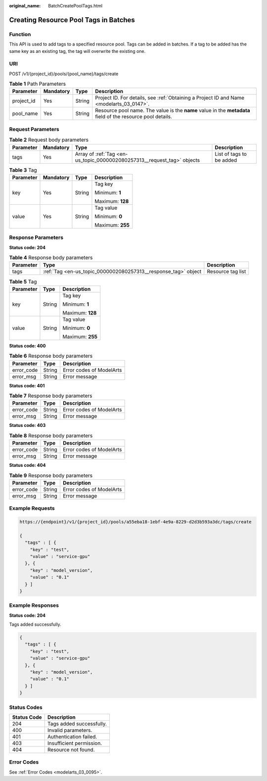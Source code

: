 :original_name: BatchCreatePoolTags.html

.. _BatchCreatePoolTags:

Creating Resource Pool Tags in Batches
======================================

Function
--------

This API is used to add tags to a specified resource pool. Tags can be added in batches. If a tag to be added has the same key as an existing tag, the tag will overwrite the existing one.

URI
---

POST /v1/{project_id}/pools/{pool_name}/tags/create

.. table:: **Table 1** Path Parameters

   +------------+-----------+--------+-------------------------------------------------------------------------------------------------------------+
   | Parameter  | Mandatory | Type   | Description                                                                                                 |
   +============+===========+========+=============================================================================================================+
   | project_id | Yes       | String | Project ID. For details, see :ref:`Obtaining a Project ID and Name <modelarts_03_0147>`.                    |
   +------------+-----------+--------+-------------------------------------------------------------------------------------------------------------+
   | pool_name  | Yes       | String | Resource pool name. The value is the **name** value in the **metadata** field of the resource pool details. |
   +------------+-----------+--------+-------------------------------------------------------------------------------------------------------------+

Request Parameters
------------------

.. table:: **Table 2** Request body parameters

   +-----------+-----------+-------------------------------------------------------------------------+--------------------------+
   | Parameter | Mandatory | Type                                                                    | Description              |
   +===========+===========+=========================================================================+==========================+
   | tags      | Yes       | Array of :ref:`Tag <en-us_topic_0000002080257313__request_tag>` objects | List of tags to be added |
   +-----------+-----------+-------------------------------------------------------------------------+--------------------------+

.. _en-us_topic_0000002080257313__request_tag:

.. table:: **Table 3** Tag

   +-----------------+-----------------+-----------------+------------------+
   | Parameter       | Mandatory       | Type            | Description      |
   +=================+=================+=================+==================+
   | key             | Yes             | String          | Tag key          |
   |                 |                 |                 |                  |
   |                 |                 |                 | Minimum: **1**   |
   |                 |                 |                 |                  |
   |                 |                 |                 | Maximum: **128** |
   +-----------------+-----------------+-----------------+------------------+
   | value           | Yes             | String          | Tag value        |
   |                 |                 |                 |                  |
   |                 |                 |                 | Minimum: **0**   |
   |                 |                 |                 |                  |
   |                 |                 |                 | Maximum: **255** |
   +-----------------+-----------------+-----------------+------------------+

Response Parameters
-------------------

**Status code: 204**

.. table:: **Table 4** Response body parameters

   +-----------+----------------------------------------------------------------+-------------------+
   | Parameter | Type                                                           | Description       |
   +===========+================================================================+===================+
   | tags      | :ref:`Tag <en-us_topic_0000002080257313__response_tag>` object | Resource tag list |
   +-----------+----------------------------------------------------------------+-------------------+

.. _en-us_topic_0000002080257313__response_tag:

.. table:: **Table 5** Tag

   +-----------------------+-----------------------+-----------------------+
   | Parameter             | Type                  | Description           |
   +=======================+=======================+=======================+
   | key                   | String                | Tag key               |
   |                       |                       |                       |
   |                       |                       | Minimum: **1**        |
   |                       |                       |                       |
   |                       |                       | Maximum: **128**      |
   +-----------------------+-----------------------+-----------------------+
   | value                 | String                | Tag value             |
   |                       |                       |                       |
   |                       |                       | Minimum: **0**        |
   |                       |                       |                       |
   |                       |                       | Maximum: **255**      |
   +-----------------------+-----------------------+-----------------------+

**Status code: 400**

.. table:: **Table 6** Response body parameters

   ========== ====== ========================
   Parameter  Type   Description
   ========== ====== ========================
   error_code String Error codes of ModelArts
   error_msg  String Error message
   ========== ====== ========================

**Status code: 401**

.. table:: **Table 7** Response body parameters

   ========== ====== ========================
   Parameter  Type   Description
   ========== ====== ========================
   error_code String Error codes of ModelArts
   error_msg  String Error message
   ========== ====== ========================

**Status code: 403**

.. table:: **Table 8** Response body parameters

   ========== ====== ========================
   Parameter  Type   Description
   ========== ====== ========================
   error_code String Error codes of ModelArts
   error_msg  String Error message
   ========== ====== ========================

**Status code: 404**

.. table:: **Table 9** Response body parameters

   ========== ====== ========================
   Parameter  Type   Description
   ========== ====== ========================
   error_code String Error codes of ModelArts
   error_msg  String Error message
   ========== ====== ========================

Example Requests
----------------

.. code-block::

   https://{endpoint}/v1/{project_id}/pools/a55eba18-1ebf-4e9a-8229-d2d3b593a3dc/tags/create

   {
     "tags" : [ {
       "key" : "test",
       "value" : "service-gpu"
     }, {
       "key" : "model_version",
       "value" : "0.1"
     } ]
   }

Example Responses
-----------------

**Status code: 204**

Tags added successfully.

.. code-block::

   {
     "tags" : [ {
       "key" : "test",
       "value" : "service-gpu"
     }, {
       "key" : "model_version",
       "value" : "0.1"
     } ]
   }

Status Codes
------------

=========== ========================
Status Code Description
=========== ========================
204         Tags added successfully.
400         Invalid parameters.
401         Authentication failed.
403         Insufficient permission.
404         Resource not found.
=========== ========================

Error Codes
-----------

See :ref:`Error Codes <modelarts_03_0095>`.

